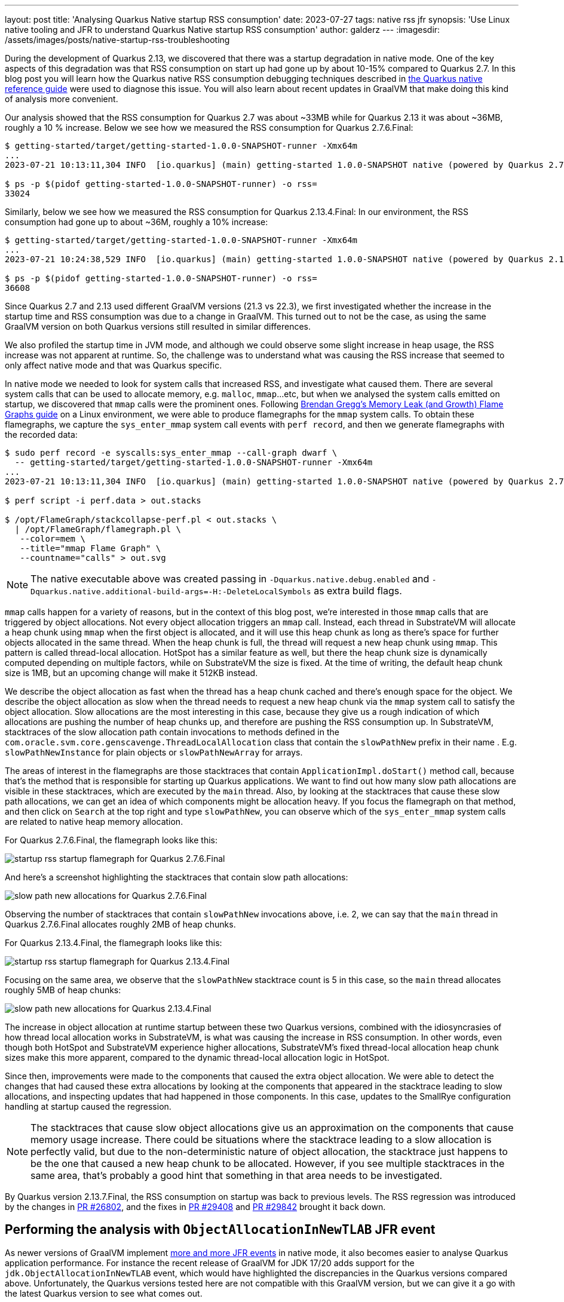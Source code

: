 ---
layout: post
title: 'Analysing Quarkus Native startup RSS consumption'
date: 2023-07-27
tags: native rss jfr
synopsis: 'Use Linux native tooling and JFR to understand Quarkus Native startup RSS consumption'
author: galderz
---
:imagesdir: /assets/images/posts/native-startup-rss-troubleshooting

During the development of Quarkus 2.13,
we discovered that there was a startup degradation in native mode.
One of the key aspects of this degradation was that RSS consumption on start up had gone up by about 10-15% compared to Quarkus 2.7.
In this blog post you will learn how the Quarkus native RSS consumption debugging techniques described in 
https://quarkus.io/guides/native-reference#rss[the Quarkus native reference guide]
were used to diagnose this issue.
You will also learn about recent updates in GraalVM that make doing this kind of analysis more convenient.

Our analysis showed that the RSS consumption for Quarkus 2.7 was about ~33MB while for Quarkus 2.13 it was about ~36MB, roughly a 10 % increase.
Below we see how we measured the RSS consumption for Quarkus 2.7.6.Final:

[source,bash]
----
$ getting-started/target/getting-started-1.0.0-SNAPSHOT-runner -Xmx64m
...
2023-07-21 10:13:11,304 INFO  [io.quarkus] (main) getting-started 1.0.0-SNAPSHOT native (powered by Quarkus 2.7.6.Final) started in 0.023s. Listening on: http://0.0.0.0:8080

$ ps -p $(pidof getting-started-1.0.0-SNAPSHOT-runner) -o rss=
33024
----

Similarly, below we see how we measured the RSS consumption for Quarkus 2.13.4.Final:
In our environment, the RSS consumption had gone up to about ~36M, roughly a 10% increase:

[source,bash]
----
$ getting-started/target/getting-started-1.0.0-SNAPSHOT-runner -Xmx64m
...
2023-07-21 10:24:38,529 INFO  [io.quarkus] (main) getting-started 1.0.0-SNAPSHOT native (powered by Quarkus 2.13.4.Final) started in 0.027s. Listening on: http://0.0.0.0:8080

$ ps -p $(pidof getting-started-1.0.0-SNAPSHOT-runner) -o rss=
36608
----

Since Quarkus 2.7 and 2.13 used different GraalVM versions (21.3 vs 22.3),
we first investigated whether the increase in the startup time and RSS consumption was due to a change in GraalVM.
This turned out to not be the case,
as using the same GraalVM version on both Quarkus versions still resulted in similar differences.

We also profiled the startup time in JVM mode,
and although we could observe some slight increase in heap usage,
the RSS increase was not apparent at runtime.
So, the challenge was to understand what was causing the RSS increase that seemed to only affect native mode
and that was Quarkus specific.

In native mode we needed to look for system calls that increased RSS,
and investigate what caused them.
There are several system calls that can be used to allocate memory, e.g. `malloc`, `mmap`...etc,
but when we analysed the system calls emitted on startup,
we discovered that `mmap` calls were the prominent ones.
Following
https://www.brendangregg.com/FlameGraphs/memoryflamegraphs.html[Brendan Gregg’s Memory Leak (and Growth) Flame Graphs guide]
on a Linux environment,
we were able to produce flamegraphs for the `mmap` system calls.
To obtain these flamegraphs, we capture the `sys_enter_mmap` system call events with `perf record`,
and then we generate flamegraphs with the recorded data:

[source,bash]
----
$ sudo perf record -e syscalls:sys_enter_mmap --call-graph dwarf \
  -- getting-started/target/getting-started-1.0.0-SNAPSHOT-runner -Xmx64m
...
2023-07-21 10:13:11,304 INFO  [io.quarkus] (main) getting-started 1.0.0-SNAPSHOT native (powered by Quarkus 2.7.6.Final) started in 0.023s. Listening on: http://0.0.0.0:8080

$ perf script -i perf.data > out.stacks

$ /opt/FlameGraph/stackcollapse-perf.pl < out.stacks \
  | /opt/FlameGraph/flamegraph.pl \
   --color=mem \
   --title="mmap Flame Graph" \
   --countname="calls" > out.svg
----

[NOTE]
====
The native executable above was created passing in
`-Dquarkus.native.debug.enabled` and `-Dquarkus.native.additional-build-args=-H:-DeleteLocalSymbols`
as extra build flags.
====

`mmap` calls happen for a variety of reasons,
but in the context of this blog post,
we're interested in those `mmap` calls that are triggered by object allocations.
Not every object allocation triggers an `mmap` call.
Instead, each thread in SubstrateVM will allocate a heap chunk using `mmap` when the first object is allocated,
and it will use this heap chunk as long as there's space for further objects allocated in the same thread.
When the heap chunk is full,
the thread will request a new heap chunk using `mmap`.
This pattern is called thread-local allocation.
HotSpot has a similar feature as well,
but there the heap chunk size is dynamically computed depending on multiple factors,
while on SubstrateVM the size is fixed.
At the time of writing, the default heap chunk size is 1MB,
but an upcoming change will make it 512KB instead.

We describe the object allocation as fast when the thread has a heap chunk cached and there's enough space for the object.
We describe the object allocation as slow when the thread needs to request a new heap chunk via the `mmap` system call to satisfy the object allocation.
Slow allocations are the most interesting in this case,
because they give us a rough indication of which allocations are pushing the number of heap chunks up,
and therefore are pushing the RSS consumption up.
In SubstrateVM, stacktraces of the slow allocation path contain invocations to methods defined in the `com.oracle.svm.core.genscavenge.ThreadLocalAllocation` class that contain the `slowPathNew` prefix in their name .
E.g. `slowPathNewInstance` for plain objects or `slowPathNewArray` for arrays.

The areas of interest in the flamegraphs are those stacktraces that contain `ApplicationImpl.doStart()` method call,
because that's the method that is responsible for starting up Quarkus applications.
We want to find out how many slow path allocations are visible in these stacktraces,
which are executed by the `main` thread.
Also, by looking at the stacktraces that cause these slow path allocations,
we can get an idea of which components might be allocation heavy.
If you focus the flamegraph on that method,
and then click on `Search` at the top right and type `slowPathNew`,
you can observe which of the `sys_enter_mmap` system calls are related to native heap memory allocation.

For Quarkus 2.7.6.Final, the flamegraph looks like this:

image::rss-before-mmap.svg[startup rss startup flamegraph for Quarkus 2.7.6.Final]

And here's a screenshot highlighting the stacktraces that contain slow path allocations:

image::rss-before-slowPathNew.png[slow path new allocations for Quarkus 2.7.6.Final]

Observing the number of stacktraces that contain `slowPathNew` invocations above, i.e. 2, we can say that the `main` thread in Quarkus 2.7.6.Final allocates roughly 2MB of heap chunks.

For Quarkus 2.13.4.Final, the flamegraph looks like this:

image::rss-after-mmap.svg[startup rss startup flamegraph for Quarkus 2.13.4.Final]

Focusing on the same area, we observe that the `slowPathNew` stacktrace count is 5 in this case, so the `main` thread allocates roughly 5MB of heap chunks:

image::rss-after-slowPathNew.png[slow path new allocations for Quarkus 2.13.4.Final]

The increase in object allocation at runtime startup between these two Quarkus versions,
combined with the idiosyncrasies of how thread local allocation works in SubstrateVM,
is what was causing the increase in RSS consumption.
In other words, even though both HotSpot and SubstrateVM experience higher allocations,
SubstrateVM's fixed thread-local allocation heap chunk sizes make this more apparent,
compared to the dynamic thread-local allocation logic in HotSpot.

Since then, improvements were made to the components that caused the extra object allocation.
We were able to detect the changes that had caused these extra allocations
by looking at the components that appeared in the stacktrace leading to slow allocations,
and inspecting updates that had happened in those components.
In this case, updates to the SmallRye configuration handling at startup caused the regression.

[NOTE]
====
The stacktraces that cause slow object allocations give us an approximation on the components that cause memory usage increase.
There could be situations where the stacktrace leading to a slow allocation is perfectly valid,
but due to the non-deterministic nature of object allocation,
the stacktrace just happens to be the one that caused a new heap chunk to be allocated.
However, if you see multiple stacktraces in the same area,
that's probably a good hint that something in that area needs to be investigated.
====

By Quarkus version 2.13.7.Final, the RSS consumption on startup was back to previous levels.
The RSS regression was introduced by the changes in
https://github.com/quarkusio/quarkus/pull/26802#issue-1308798216[PR #26802],
and the fixes in https://github.com/quarkusio/quarkus/pull/29408[PR #29408]
and https://github.com/quarkusio/quarkus/pull/29842[PR #29842]
brought it back down.

== Performing the analysis with `ObjectAllocationInNewTLAB` JFR event

As newer versions of GraalVM implement https://github.com/oracle/graal/issues/5410[more and more JFR events] in native mode,
it also becomes easier to analyse Quarkus application performance.
For instance the recent release of GraalVM for JDK 17/20 adds support for the `jdk.ObjectAllocationInNewTLAB` event,
which would have highlighted the discrepancies in the Quarkus versions compared above.
Unfortunately, the Quarkus versions tested here are not compatible with this GraalVM version,
but we can give it a go with the latest Quarkus version to see what comes out.

First, we build the native Quarkus application with JFR support:

[source,bash]
----
$ ./mvnw package -DskipTests -Dquarkus.native.monitoring=jfr -Dnative
----

To obtain `jdk.ObjectAllocationInNewTLAB` events,
a custom JFC configuration file is required.
We use `jfr configure` to generate it:

[source,bash]
----
$ $JAVA_HOME/bin/jfr configure jdk.ObjectAllocationInNewTLAB#enabled=true --output newtlab.jfc
----

Then, we start the Quarkus native executable with the necessary JFR flags:

[source,bash]
----
$ getting-started/target/getting-started-1.0.0-SNAPSHOT-runner -XX:+FlightRecorder -XX:StartFlightRecording=settings=newtlab.jfc,filename=recording.jfr -Xmx64m
...
2023-07-21 12:25:33,739 INFO  [io.quarkus] (main) getting-started 1.0.0-SNAPSHOT native (powered by Quarkus 3.2.1.Final) started in 0.019s. Listening on: http://0.0.0.0:8080
----

After shutting down Quarkus,
we can use https://adoptium.net/jmc[Adoptium's Eclipse Mission Control]
to visualize a flamegraph for all the `jdk.ObjectAllocationInNewTLAB` events.
We can also do a similar focus on `ApplicationImpl.doStart()` method to observe which slow path allocations get triggered from there:

image::jmc-new-tlab-event-from-doStart.png[new tlab events from ApplicationImpl.doStart() method Quarkus 3.2.1.Final]

Looking at the flamegraph,
we can count 7 stacktraces for slow path allocations for the `main` thread.
Whether this is a problem,
or maybe code execution has shifted from another thread to `main`,
would be something we would need to explore further and see if there's a regression.

If you encounter memory issues in your native applications,
or any other type of performance issues,
do not hesitate giving JFR a go.
Robert Toyonaga has written a couple of blog posts on the latest JFR additions,
see link:/blog/profile-and-monitor-native-executables-with-jfr[here] to find out more.
